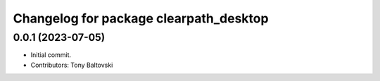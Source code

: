 ^^^^^^^^^^^^^^^^^^^^^^^^^^^^^^^^^^^^^^^
Changelog for package clearpath_desktop
^^^^^^^^^^^^^^^^^^^^^^^^^^^^^^^^^^^^^^^

0.0.1 (2023-07-05)
------------------
* Initial commit.
* Contributors: Tony Baltovski
